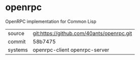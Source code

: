 * openrpc

OpenRPC implementation for Common Lisp

|---------+-------------------------------------------|
| source  | git:https://github.com/40ants/openrpc.git |
| commit  | 58b7475                                   |
| systems | openrpc-client openrpc-server             |
|---------+-------------------------------------------|
